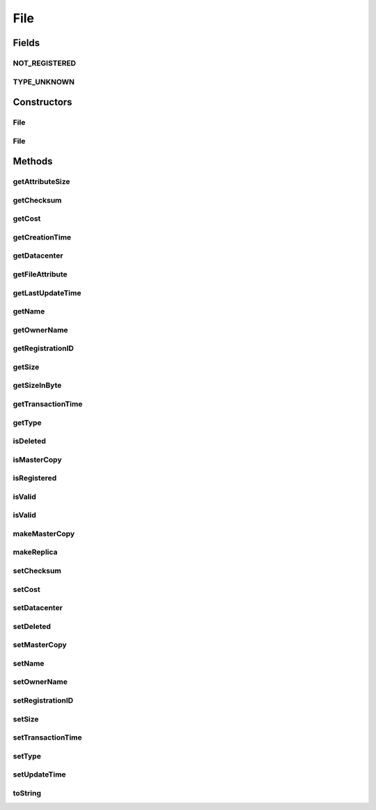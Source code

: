 .. java:import:: org.cloudbus.cloudsim.datacenters Datacenter

.. java:import:: java.util Objects

File
====

.. java:package:: org.cloudbus.cloudsim.resources
   :noindex:

.. java:type:: public class File

   A class for representing a physical file in a DataCloud environment

   :author: Uros Cibej, Anthony Sulistio

Fields
------
NOT_REGISTERED
^^^^^^^^^^^^^^

.. java:field:: public static final int NOT_REGISTERED
   :outertype: File

   Denotes that this file has not been registered to a Replica Catalogue.

TYPE_UNKNOWN
^^^^^^^^^^^^

.. java:field:: public static final int TYPE_UNKNOWN
   :outertype: File

   Denotes that the type of this file is unknown.

Constructors
------------
File
^^^^

.. java:constructor:: public File(String fileName, int fileSize)
   :outertype: File

   Creates a new DataCloud file with a given size (in MBytes).  NOTE: By default, a newly-created file is set to a \ **master**\  copy.

   :param fileName: file name
   :param fileSize: file size in MBytes
   :throws IllegalArgumentException: This happens when one of the following scenarios occur:

   ..

   * the file name is empty or \ ``null``\
   * the file size is zero or negative numbers

File
^^^^

.. java:constructor:: public File(File file) throws IllegalArgumentException
   :outertype: File

   Copy constructor that creates a clone from a source file and set the given file as a \ **replica**\ .

   :param file: the source file to create a copy and that will be set as a replica
   :throws IllegalArgumentException: This happens when the source file is \ ``null``\

Methods
-------
getAttributeSize
^^^^^^^^^^^^^^^^

.. java:method:: public int getAttributeSize()
   :outertype: File

   Gets the size of this object (in byte).  NOTE: This object size is NOT the actual file size. Moreover, this size is used for transferring this object over a network.

   :return: the object size (in byte)

getChecksum
^^^^^^^^^^^

.. java:method:: public int getChecksum()
   :outertype: File

   Gets the file checksum.

   :return: file checksum

getCost
^^^^^^^

.. java:method:: public double getCost()
   :outertype: File

   Gets the cost associated with the file.

   :return: the cost of this file

getCreationTime
^^^^^^^^^^^^^^^

.. java:method:: public long getCreationTime()
   :outertype: File

   Gets the file creation time (in millisecond).

   :return: the file creation time (in millisecond)

getDatacenter
^^^^^^^^^^^^^

.. java:method:: public Datacenter getDatacenter()
   :outertype: File

   Gets the Datacenter that stores the file.

getFileAttribute
^^^^^^^^^^^^^^^^

.. java:method:: public FileAttribute getFileAttribute()
   :outertype: File

   Gets an attribute of this file.

   :return: a file attribute

getLastUpdateTime
^^^^^^^^^^^^^^^^^

.. java:method:: public double getLastUpdateTime()
   :outertype: File

   Gets the last update time (in seconds).

   :return: the last update time (in seconds)

getName
^^^^^^^

.. java:method:: public String getName()
   :outertype: File

   Gets the file name.

   :return: the file name

getOwnerName
^^^^^^^^^^^^

.. java:method:: public String getOwnerName()
   :outertype: File

   Gets the owner name of this file.

   :return: the owner name or \ ``null``\  if empty

getRegistrationID
^^^^^^^^^^^^^^^^^

.. java:method:: public int getRegistrationID()
   :outertype: File

   Gets the file registration ID.

   :return: registration ID

getSize
^^^^^^^

.. java:method:: public int getSize()
   :outertype: File

   Gets the file size (in MBytes).

   :return: the file size (in MBytes)

getSizeInByte
^^^^^^^^^^^^^

.. java:method:: public int getSizeInByte()
   :outertype: File

   Gets the file size (in bytes).

   :return: the file size (in bytes)

getTransactionTime
^^^^^^^^^^^^^^^^^^

.. java:method:: public double getTransactionTime()
   :outertype: File

   Gets the last transaction time of the file (in second).

   :return: the transaction time (in second)

getType
^^^^^^^

.. java:method:: public int getType()
   :outertype: File

   Gets the file type.

   :return: file type

isDeleted
^^^^^^^^^

.. java:method:: public boolean isDeleted()
   :outertype: File

   Checks if the file was deleted or not.

   :return: \ ``true``\  if it was deleted, false otherwise

isMasterCopy
^^^^^^^^^^^^

.. java:method:: public boolean isMasterCopy()
   :outertype: File

   Checks whether the file is a master copy or replica.

   :return: \ ``true``\  if it is a master copy or \ ``false``\  otherwise

isRegistered
^^^^^^^^^^^^

.. java:method:: public boolean isRegistered()
   :outertype: File

   Checks if the file is already registered to a Replica Catalogue.

   :return: \ ``true``\  if it is registered, \ ``false``\  otherwise

isValid
^^^^^^^

.. java:method:: public static boolean isValid(String fileName)
   :outertype: File

   Check if the name of a file is valid or not.

   :param fileName: the file name to be checked for validity
   :return: \ ``true``\  if the file name is valid, \ ``false``\  otherwise

isValid
^^^^^^^

.. java:method:: public static boolean isValid(File file)
   :outertype: File

   Check if a file object is valid or not. This method checks whether the given file object itself and its file name are valid.

   :param file: the file to be checked for validity
   :return: \ ``true``\  if the file is valid, \ ``false``\  otherwise

makeMasterCopy
^^^^^^^^^^^^^^

.. java:method:: public File makeMasterCopy()
   :outertype: File

   Clone the current file and make the new file as a \ **master**\  copy as well.

   :return: a clone of the current file (as a master copy) or \ ``null``\  if an error occurs

makeReplica
^^^^^^^^^^^

.. java:method:: public File makeReplica()
   :outertype: File

   Clone the current file and set the cloned one as a \ **replica**\ .

   :return: a clone of the current file (as a replica) or \ ``null``\  if an error occurs

setChecksum
^^^^^^^^^^^

.. java:method:: public boolean setChecksum(int checksum)
   :outertype: File

   Sets the checksum of the file.

   :param checksum: the checksum of this file
   :return: \ ``true``\  if successful, \ ``false``\  otherwise

setCost
^^^^^^^

.. java:method:: public boolean setCost(double cost)
   :outertype: File

   Sets the cost associated with the file.

   :param cost: cost of this file
   :return: \ ``true``\  if successful, \ ``false``\  otherwise

setDatacenter
^^^^^^^^^^^^^

.. java:method:: public final File setDatacenter(Datacenter datacenter)
   :outertype: File

   Sets the Datacenter that will store the file. When the file is added to a \ :java:ref:`FileStorage`\  and such a storage is attached to a Datacenter, the Datacenter sets itself for all files of that storage.

   :param datacenter: the Datacenter that will store the file

setDeleted
^^^^^^^^^^

.. java:method:: public void setDeleted(boolean deleted)
   :outertype: File

   Sets the file as deleted or not.

   :param deleted: \ ``true``\  if it was deleted, false otherwise

setMasterCopy
^^^^^^^^^^^^^

.. java:method:: public void setMasterCopy(boolean masterCopy)
   :outertype: File

   Marks the file as a master copy or replica.

   :param masterCopy: a flag denotes \ ``true``\  for master copy or \ ``false``\  for a replica

setName
^^^^^^^

.. java:method:: public final void setName(String name)
   :outertype: File

   Sets the file name.

   :param name: the file name

setOwnerName
^^^^^^^^^^^^

.. java:method:: public boolean setOwnerName(String name)
   :outertype: File

   Sets the owner name of this file.

   :param name: the owner name
   :return: \ ``true``\  if successful, \ ``false``\  otherwise

setRegistrationID
^^^^^^^^^^^^^^^^^

.. java:method:: public boolean setRegistrationID(int id)
   :outertype: File

   Sets the file registration ID (published by a Replica Catalogue entity).

   :param id: registration ID
   :return: \ ``true``\  if successful, \ ``false``\  otherwise

setSize
^^^^^^^

.. java:method:: public boolean setSize(int fileSize)
   :outertype: File

   Sets the file size (in MBytes).

   :param fileSize: the file size (in MBytes)
   :return: \ ``true``\  if successful, \ ``false``\  otherwise

setTransactionTime
^^^^^^^^^^^^^^^^^^

.. java:method:: public boolean setTransactionTime(double time)
   :outertype: File

   Sets the current transaction time (in second) of this file. This transaction time can be related to the operation of adding, deleting or getting the file on a Datacenter's storage.

   :param time: the transaction time (in second)
   :return: \ ``true``\  if successful, \ ``false``\  otherwise

setType
^^^^^^^

.. java:method:: public boolean setType(int type)
   :outertype: File

   Sets the file type (for instance, raw, tag, etc).

   :param type: a file type
   :return: \ ``true``\  if successful, \ ``false``\  otherwise

setUpdateTime
^^^^^^^^^^^^^

.. java:method:: public boolean setUpdateTime(double time)
   :outertype: File

   Sets the last update time of this file (in seconds).  NOTE: This time is relative to the start time. Preferably use \ :java:ref:`org.cloudbus.cloudsim.core.CloudSim.clock()`\  method.

   :param time: the last update time (in seconds)
   :return: \ ``true``\  if successful, \ ``false``\  otherwise

toString
^^^^^^^^

.. java:method:: @Override public String toString()
   :outertype: File

